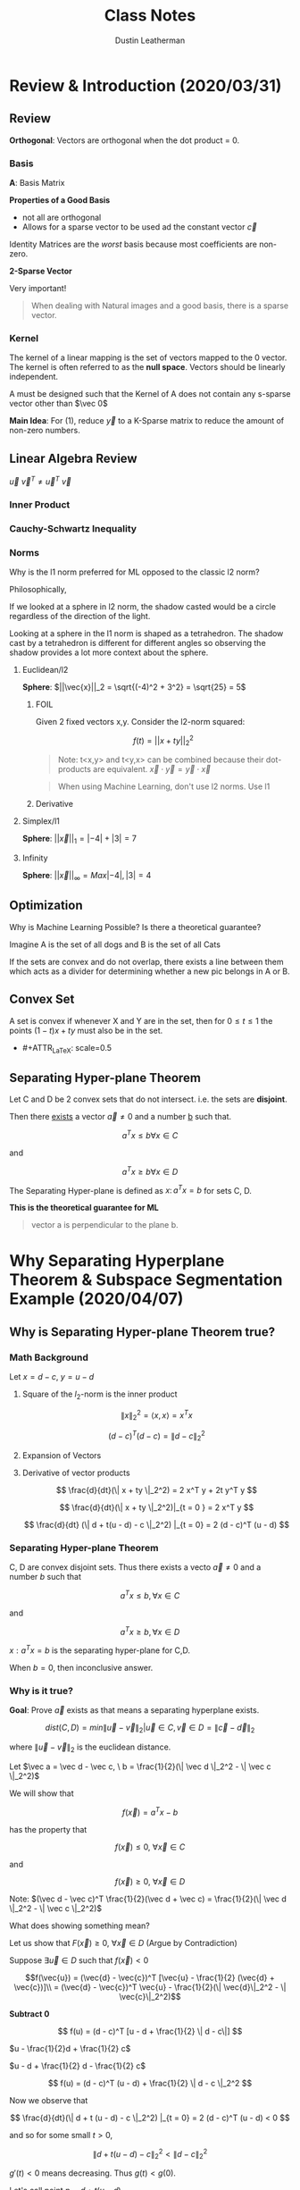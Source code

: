 #+TITLE:     Class Notes
#+AUTHOR:    Dustin Leatherman

* Review & Introduction (2020/03/31)
** Review
*Orthogonal*: Vectors are orthogonal when the dot product = 0.
*** Basis

\begin{equation}
\begin{split}
\underset{(n \times 1)}{\vec{y}} = & \underset{(n \times p)}{A} \underset{(p \times 1)}{\vec{x}}\\
= & B \vec{c} \\
= & \Sigma c_i \vec{b_i} \ \text{(most $c_i$ = 0)}
\end{split}
\end{equation}

*A*: Basis Matrix

*Properties of a Good Basis*
- not all are orthogonal
- Allows for a sparse vector to be used ad the constant vector $\vec{c}$

Identity Matrices are the /worst/ basis because most coefficients are non-zero.

*2-Sparse Vector*
\begin{equation}
\begin{split}
\vec{c} = \begin{bmatrix}
0\\
0\\
0\\
0\\
3\\
0\\
0\\
4
\end{bmatrix}
\end{split}
\end{equation}


Very important!
#+begin_quote
When dealing with Natural images and a good basis, there is a sparse vector.
#+end_quote

*** Kernel
The kernel of a linear mapping is the set of
vectors mapped to the 0 vector. The kernel is often referred to as the *null
space*. Vectors should be linearly independent.

\begin{equation}
\begin{split}
Ker(A) = { \vec{x} \in \mathbb{R}^n \colon A \vec{x} = \vec{0}}
\end{split}
\end{equation}

A must be designed such that the Kernel of A does not contain any s-sparse
vector other than $\vec 0$

*Main Idea*: For (1), reduce $\vec{y}$ to a K-Sparse matrix to reduce the amount
of non-zero numbers.

** Linear Algebra Review
\begin{equation}
\begin{split}
\vec{u} = \begin{bmatrix}
1\\
2\\
-1
\end{bmatrix},
\vec{v} = \begin{bmatrix}
1\\
1\\
2
\end{bmatrix}
\end{split}
\end{equation}

\begin{equation}
\begin{split}
\underset{(1 \times 3)(3 \times 1)}{\vec{u}^T \vec{v}} = & \begin{bmatrix}
1 & 2 & -1
\end{bmatrix}\begin{bmatrix}
1\\
1\\
2
\end{bmatrix} = 1 + 2 - 2 = 1\\
= & \vec{u} \cdot \vec{v}
\end{split}
\end{equation}

\begin{equation}
\begin{split}
\underset{(3 \times 1)(1 \times 3)}{\vec{u} \ \vec{v}^T} = \begin{bmatrix}
1\\
2\\
-1
\end{bmatrix}\begin{bmatrix}
1 & 1 & 2
\end{bmatrix} = \begin{bmatrix}
1 & 1 & 2\\
2 & 2 & 4\\
-1 & -1 & -2
\end{bmatrix}
\end{split}
\end{equation}

$\vec{u} \ \vec{v}^T \neq \vec{u}^T \ \vec{v}$

*** Inner Product

\begin{equation}
\begin{split}
<\vec{a}, \vec{b}> = & \vec{a} \cdot \vec{b}\\
= & \vec{a}^T \vec{b}
\end{split}
\end{equation}

*** Cauchy-Schwartz Inequality

\begin{equation}
\begin{split}
\vec{a} = \begin{bmatrix}
1\\
2\\
-1
\end{bmatrix}, \begin{bmatrix}
1\\
1\\
2
\end{bmatrix}
\end{split}
\end{equation}

\begin{equation}
\begin{split}
& |<\vec{a}, \vec{b}>| \leq \sqrt{1^2 + 2^2 + (-1)^2} \times \sqrt{1^2 + 1^2 + 2^2} \\
& |<\vec{a}, \vec{b}>| \leq ||\vec{a}||_2 \ ||\vec{b}||_2 \ \text{(euclidean/l2-norm)}
\end{split}
\end{equation}

*** Norms

Why is the l1 norm preferred for ML opposed to the classic l2 norm?

Philosophically,

If we looked at a sphere in l2 norm, the shadow casted would be a circle
regardless of the direction of the light.

Looking at a sphere in the l1 norm is shaped as a tetrahedron. The shadow cast
by a tetrahedron is different for different angles so observing the shadow
provides a lot more context about the sphere.

**** Euclidean/l2

*Sphere*: $||\vec{x}||_2 = \sqrt{(-4)^2 + 3^2} = \sqrt{25} = 5$

***** FOIL
Given 2 fixed vectors x,y. Consider the l2-norm squared:

$$
f(t) = ||x + ty||_2^2
$$


\begin{equation}
\begin{split}
f(t) = & ||x + ty||_2^2\\
= & <x + ty, x+ ty>\\
= & <x,x> + t <x, y> + t <y, x> + t^2 <y, y>\\
= & ||x||_2^2 + 2t<x,y> + t^2 ||y||_2^2
\end{split}
\end{equation}

#+begin_quote
Note: t<x,y> and t<y,x> can be combined because their dot-products are
equivalent. $\vec{x} \cdot \vec{y} = \vec{y} \cdot \vec{x}$
#+end_quote

#+begin_quote
When using Machine Learning, don't use l2 norms. Use l1
#+end_quote

***** Derivative

\begin{equation}
\begin{split}
\frac{d}{dt}(||x + ty||_2^2) = & 2<x, y> + 2t ||y||_2^2\\
= & 2 x^T y + 2t y^T y
\end{split}
\end{equation}

**** Simplex/l1

*Sphere*: $||\vec{x}||_1 = |-4| + |3| = 7$

**** Infinity

*Sphere*: $||\vec{x}||_\infty = Max{|-4|, |3|} = 4$
** Optimization

Why is Machine Learning Possible? Is there a theoretical guarantee?

#+ATTR_LaTeX: scale=0.5
[[./resources/convex2.jpg]]

Imagine A is the set of all dogs and B is the set of all Cats

If the sets are convex and do not overlap, there exists a line between them
which acts as a divider for determining whether a new pic belongs in A or B.

** Convex Set

A set is convex if whenever X and Y are in the set, then for $0 \leq t \leq 1$
the points $(1 - t)x + ty$ must also be in the set.

- #+ATTR_LaTeX: scale=0.5
[[./resources/convex1.jpg]]

** Separating Hyper-plane Theorem

Let C and D be 2 convex sets that do not intersect. i.e. the sets are
*disjoint*.

Then there _exists_ a vector $\vec{a} \neq 0$ and a number _b_ such that.

$$
a^Tx \leq b \forall x \in C
$$

and

$$
a^T x \geq b \forall x \in D
$$

The Separating Hyper-plane is defined as ${x \colon a^T x = b}$ for sets C, D.

*This is the theoretical guarantee for ML*


#+begin_quote
vector a is perpendicular to the plane b.
#+end_quote
* Why Separating Hyperplane Theorem & Subspace Segmentation Example (2020/04/07)

** Why is Separating Hyper-plane Theorem true?
*** Math Background

Let $x = d - c, \  y = u - d$
**** Square of the $l_2$-norm is the inner product
$$
\| x \|_2^2 = \langle x, x \rangle = x^T x
$$


$$
(d - c)^T (d - c) = \| d - c \|_2^2
$$
**** Expansion of Vectors

\begin{equation}
\begin{split}
& \| x + ty \|_2^2\\
= & \langle x + ty, x + ty \rangle\\
= & \| x\|_2^2 + 2t \langle x, y \rangle + t^2 \| y \|_2^2
\end{split}
\end{equation}
**** Derivative of vector products

$$
\frac{d}{dt}(\| x + ty \|_2^2) = 2 x^T y + 2t  y^T y
$$

$$
\frac{d}{dt}(\| x + ty \|_2^2)|_{t = 0 } = 2 x^T y
$$

$$
\frac{d}{dt} (\| d + t(u - d) - c \|_2^2) |_{t = 0} = 2 (d - c)^T (u - d)
$$

*** Separating Hyper-plane Theorem

C, D are convex disjoint sets. Thus there exists a vecto $\vec a \neq 0$ and a
number $b$ such that

$$
a^T x \leq b, \forall x \in C
$$

and

$$
a^T x \geq b, \forall x \in D
$$

${x: a^T x = b}$ is the separating hyper-plane for C,D.


When $b = 0$, then inconclusive answer.

*** Why is it true?


[[./resources/convex3.jpg]]

\begin{equation}
\begin{split}
\vec a^T \vec{x} \leq b \ \text{on side C}\\
\vec{a^T} \vec{x} \geq \ \text{on side D}
\end{split}
\end{equation}

*Goal*: Prove $\vec a$ exists as that means a separating hyperplane exists.


$$
dist(C, D) = min{ \| \vec{u} - \vec{v} \|_2 | \vec{u} \in C, \vec{v} \in D} = \|
\vec{c} - \vec{d} \|_2
$$

where $\| \vec u - \vec v\|_2$ is the euclidean distance.


Let $\vec a = \vec d - \vec c, \ b = \frac{1}{2}(\| \vec d \|_2^2 - \| \vec c \|_2^2)$

We will show that

$$
f(\vec x) = a^T x - b
$$

has the property that

$$
f(\vec x) \leq 0, \ \forall \vec x \in C
$$

and

$$
f(\vec x) \geq 0, \ \forall \vec x \in D
$$

Note: $(\vec d - \vec c)^T \frac{1}{2}(\vec d + \vec c) = \frac{1}{2}(\| \vec d
\|_2^2 - \| \vec c \|_2^2)$

What does showing something mean?

Let us show that $F(\vec x) \geq 0, \ \forall \vec x \in D$ (Argue by
Contradiction)


Suppose $\exists \vec{u} \in D$ such that $f(\vec{x}) < 0$

$$f(\vec{u}) = (\vec{d} - \vec{c})^T [\vec{u} - \frac{1}{2} (\vec{d} +
\vec{c})]\\
= (\vec{d} - \vec{c})^T \vec{u} - \frac{1}{2}(\| \vec{d}\|_2^2 - \| \vec{c}\|_2^2)$$

*Subtract 0*

$$
f(u) = (d - c)^T [u - d + \frac{1}{2} \| d - c\|]
$$

$u - \frac{1}{2}d + \frac{1}{2} c$

$u - d + \frac{1}{2} d - \frac{1}{2} c$

$$
f(u) = (d - c)^T (u - d) + \frac{1}{2} \| d - c \|_2^2
$$

Now we observe that

$$
\frac{d}{dt}(\| d + t (u - d) - c \|_2^2) |_{t = 0} = 2 (d - c)^T (u - d) < 0
$$

and so for some small $t > 0$,

$$
 \| d + t(u - d) - c \|_2^2 < \| d - c\|_2^2
$$

$g'(t) < 0$ means decreasing. Thus $g(t) < g(0)$.

Let's call point $p = d + t (u - d)$

Then

$$
\| p - c\|_2^2 < \| d - c\|_2^2
$$

This is a contradiction. Both $d$ and $u$ are in set D. Thus by the definition
of convexity, $p = (1 - t) d + tu$

D is a convex set so p must also be in D. This situation is impossible since d
is the point in D that is closest to c.

*** Example

Let $f(\vec x) = a^T x - b$

[[./resources/convex4.jpg]]

** Subspace Segmentation Example

Machine Learning is learning the Basis A. If we can deduce that a vector $\vec
x$ is a linear combination of A, then a vector is a subspace of Basis A and we
know that it belongs to A.

$$
V_1 = {(x, y, z) \in R^3 : z = 0}
$$
$$
V_2 = {(x, y, z) \in R^3 : x = 0, y = 0}
$$

$V_i$ is the affine variety (it is also a Ring, Module)

Apply a Veronase map with degree 2 to lift up from 3 to 6 dimensions.

$\nu_n \begin{bmatrix} x\\ y\\ z \end{bmatrix} = \begin{bmatrix} x^2\\ y^2\\ z^2\\ xy\\ xz\\ yz \end{bmatrix}, \nu_n: R^3 \to R^6$

\begin{equation}
\begin{split}
z_1 = (3,4,0), z_2 = (4,3,0),\\
z_3 = (2, 1, 0), z_4 = (1, 2, 0),\\
z_5 = (0, 0, 1), z_6 = (0, 0, 3), z_7 = (0, 0, 4)
\end{split}
\end{equation}

Plug the sample points into the Veronase map to produce a matrix L

$$
L = \begin{bmatrix}
9 & 16 & 4 & 1 & 0 & 0 & 0\\
16 & 9 & 1 & 4 & 0 & 0 & 0\\
0 & 0 & 0 & 0 & 1 & 9 & 6\\
12 & 12 & 2 & 2 & 0 & 0 & 0\\
0 & 0 & 0 & 0 & 0 & 0 & 0\\
0 & 0 & 0 & 0 & 0 & 0 & 0\\
\end{bmatrix} \in R^{6 \times 7}
$$

solve for $\vec c$, where $\vec c^T L = \vec 0$

$\vec c_1 = \begin{bmatrix} 0\\ 0\\ 0\\ 0\\ 1\\ 0 \end{bmatrix}, \vec c_2 = \begin{bmatrix} 0\\ 0\\ 0\\ 0\\ 0\\ 1 \end{bmatrix}$

Rank(L) = 4 (since there are 4 linearly independent rows)

\begin{equation}
\begin{split}
q_1(X) = & \vec c^T \nu_n (X)\\
= & xz\\
q_2(X) = & \vec c_2^T \nu_n (X)\\
= & yz
\end{split}
\end{equation}

We have:

\begin{equation}
\begin{split}
q_1(X) = xz & \ \ \ V_1 = (z = 0)\\
q_2(X) = yz & \ \ \ V_2 = (x = 0, y = 0)
\end{split}
\end{equation}

Observe:

$V_1 \cup V_2 = ((x,y,z) \in R^3: q_1(X) = 0, q_2(X) = 0)$

Construct the Jacobian matrix

J(Q)(X) = $\begin{bmatrix} \frac{\partial q_1}{\partial x} & \frac{\partial q_1}{\partial y} & \frac{\partial q_1}{\partial z}\\ \frac{\partial q_2}{\partial x} & \frac{\partial q_2}{\partial y} & \frac{\partial q_2}{\partial z}\end{bmatrix} = \begin{bmatrix} z & 0 & x\\ 0 & z & y \end{bmatrix}$

1. When $z = z_1 = (3, 4, 0), J(Q)(z_1) = \begin{bmatrix} 0 & 0 & 3\\ 0 & 0 & 4 \end{bmatrix}$

   When $z = z_3 = (2, 1, 0)$, $J(Q)(z_3) = \begin{bmatrix} 0 & 0 & 2\\ 0 & 0 & 1 \end{bmatrix}$

   The right null space of $J(Q)(z_1)$ has basis $\vec b_1 = \begin{bmatrix} 1\\ 0\\ 0 \end{bmatrix}$, $\vec b_2 = \begin{bmatrix} 0\\ 1\\ 0 \end{bmatrix}$

2. When $z = z_5 = (0,0,1)$, $J(Q)(z_5) = \begin{bmatrix} 1 & 0 & 0\\ 0 & 1 & 0
   \end{bmatrix}$

   When $z = z_7 = (0, 0, 4)$, $J(Q)(z_7) = \begin{bmatrix} 4 & 0 & 0\\ 0 & 4 & 0 \end{bmatrix}$
   The right null space of $J(Q)(z_5)$ has basis $\vec b = \begin{bmatrix} 0\\ 0\\ 1 \end{bmatrix}$

$C = [\vec c_1 | \vec c_2]$
* Sparse Representation & Problem P0 . P1 (2020/04/14)
** Big Idea

Your Data is a vector $x \in R^N$ where all vectors are column
vectors. Each x is s-sparse i.e. each vector has at *most* _s_ non-zero entries. Let s
= 5000. We don't know where the non-zero entries are located.

Let $\underset{(m \times N)}{A}, \ m < N$

$N = 100,000, \ m = 20,000$

Short + Wide Matrix

#+begin_quote
This is the opposite of the kinds of matrices seen in Linear Regression which
are tall and skinny.
#+end_quote

What if we can design a matrix $A \in R^{m \times N}$ so that for each s-sparse
$\vec x \in R^N$, you can store $\vec y$ instead? ($A \vec x = \vec y$)

Q: Is there a way to get back $\vec x$ from $\vec y$? We observe $\vec y$.

A: Yes!

*Properties of $A$*
- A cannot be the 0 matrix.
- if $\vec x_1$ is s-sparse and $\vec x \neq 0$, what if $\vec x_1$ is in
  $ker(A)$? No! that would return $\vec 0$ which means we cannot reconstruct the
  original matrix since there are multiple vectors in Ker(A).


*Using Techniques from 1955*

1. Is $\vec x$ the inverse of $\vec y$ or psuedo-inverse, or Moore-Penrose
  inverse, or...?

\begin{equation}
\begin{split}
\vec y = & A \vec x\\
A^{\#} \vec y = & A^{\#} A \vec x \ \text{where} \ $A^{\#} A = I$
\end{split}
\end{equation}

Doesn't work! This is because there is no way to guarantee that $\vec x$ is a
s-sparse vector.

2. Can we use gradient descent to solve for $\vec x$ to minimize $\| \vec y - A \vec x \|_2$

   No! Why?

   pick any vector $\vec v \in Ker(A)$. $\vec y = A (\vec x + \vec v)$ however,
   $(\vec x + \vec v)$ may not be sparse.


New math was needed to solve this problem so it was created in 2005 by Donoho,
Candes, and Tao using the $l_1$-norm instead of the euclidean norm ($l_2$).

** Background

*$l_1$-norm*: $\|x\|_1 = |x_1| + |x_2| + |x_3|$

*$l_2$-norm*: $\|x\| = \sqrt{|x_1|^2 + |x_2|^2 + |x_3|^2}$

For $\vec x \in R^n, \ \vec y \in R^N$, then

$$
\| \vec x + \vec y \| \leq \| x \|_1 + \| y \|_1
$$

For a norm to be valid, it must uphold the *Triangle Inequality*.

$\vec a$ is one side of a triangle, $\vec b$ is a second side, third side, ...

\begin{equation}
\begin{split}
|\vec a + \vec b | \leq |\vec{a}| + |\vec{b}|\\
\| \vec{x} + \vec{y} \|_1 \leq \|\vec{x}\|_1 + \|\vec{y}\|_1\\
\| \vec{x} + \vec{y} \|_2 \leq \|\vec{x}\|_2 + \|\vec{y}\|_2\\
\| \vec{x} + \vec{y} \|_2 \leq \|\vec{x}\|_\infty + \|\vec{y}\|_\infty\\
\end{split}
\end{equation}


It also must be distributive:

If $\vec x_1 + \vec x_2 = \vec y$, then $(\vec x_1 + \vec x_2) \cdot \vec a =
\vec{y} \cdot \vec{a}$ for any $\vec a$

$$
\langle \vec x_1 + \vec x_2, \vec a \rangle = \langle \vec y, \vec a \rangle
\to\\
\langle \vec x_1, \vec a \rangle + \langle \vec x_2, \vec a \rangle = \langle
\vec y, \vec a \rangle
$$

** Warm-up

$A = [\vec a_1 | ... | \vec a_N]$

$\| \vec a_j \|_2 = 1 = \langle \vec a_j, \vec a_j \rangle$


Let $\vec v \in Ker(A), \ \vec{v} \neq \vec 0, \ \vec v = \begin{bmatrix} v_1 \\ v_2 \\ ... \\ v_N \end{bmatrix}$

Assume $\vec a_j$ are unit vectors.

Pick $i = 3$ observations.

1. Multiply by 1. Be Sneaky.

   $v_i = v_i \langle \vec a_i, \vec a_i \rangle$

2. $\vec v \in Ker(A)$

\begin{equation}
\begin{split}
& v_1 a_1 + v_2 a_2 + ... + v_n a_n = \vec 0\\
\to & \langle v_1 a_1 + ... + v_N a_N, a_i \rangle = \langle \vec 0, a_i \rangle\\
\to & \langle v_1 a_1, a_i \rangle + ... + \langle v_N a_N, a_i \rangle = \langle \vec 0, a_i \rangle
\end{split}
\end{equation}

Keep $v_3 \langle a_3, a_i \rangle$ on the left side. Move everything to the
other side. Thus,

$$
v_i = \langle v_i a_i, a_i \rangle = - \sum_{j = 1, j \neq i}^{} v_j \langle a_j, a_i \rangle
$$

Since $i = 3$, $v_3 \langle a_3, a_i \rangle = v_i$

$$| v_i | \leq \sum_{j = 1, j \new i} | v_j | \cdot | \langle a_j, a_i \rangle |$$

What is the absolute value of a single number in $Ker(A)$? There is a relation
between $v_i$ and the rest of the entries in $\vec v$.

#+begin_quote
Why "=" becomes $\leq$

For example,
if -2 = 3 + (- 5), then
|-2| leq |3| + |-5| 
#+end_quote

** Getting Ready to Formulate the Problem

*** Problem P0

Find the s-sparse $\vec x \in R^N$ such that $\vec y = A \vec x$.

Ex. Problem 1 HW 1.

Find a 2-sparse vector $\vec x \in R^8$ such that $\vec y = A \vec x$.

There are $8 \choose{2}$ 2-sparse vectors. (28).

Imagine N = 100,000 and s = 5000. Not feasible to try all sparse-vectors.

*** Problem P1 (Convex Optimization)

Given $A \in R^{m \times N}$ and measurement $\vec y = R^m$, solve the
optimization problem,

$$
\underset{x \in R^N}{min} \| x\|_1
$$

subject to constraint $y = A \vec x$

Find a condition on matrix A, so that solving P1 will recover the s-sparse
vector $x \in R^N$

** Null Space Property of Order s
*** Setting up Notation
Let $\vec v \in Ker(A), \ \vec v \neq \vec 0$

Let the set of indices , where $\vec v [j] \neq 0$ to be S.

e.g. $\vec x = \begin{bmatrix} 0\\ 0\\ 2\\ 2\\ 3\\ 0\\ 4 \end{bmatrix}$

$S = \{3, 5, 7\}$ (non-zero indices. Also called the support vector of $\vec v$).

$|S| = s$ (number of elements. i.e. sparsity)

$\bar S = \{1, 2, 4, 6\}$ (complement. i.e zero indices)


$$
\vec v = \begin{bmatrix}1\\ 1\\ 1\\ 1\\ 2\\ -2\\ 2\end{bmatrix}, \vec v_S
= \begin{bmatrix} 0\\ 0\\ 1\\ 0\\ 2\\ 0\\ 2 \end{bmatrix}, \ \vec v_{\bar S}
= \begin{bmatrix} 1\\ 1\\ 0\\ 1\\ 0\\ -2\\ 0 \end{bmatrix}
$$

$\vec v = \vec v_S + \vec v_{\bar S}$

*** Definition

Let A be a $m \times N$ matrix.

Let S be a subset or $\{1,2,3,...,N\}$. Suppose $N = 50$, and $S = \{3,5,7\}$

1. We say that a matrix A satisfies the null space property with respect to a
   set S if
   $$
   \| \vec v_S \|_1 < \| \vec_{\bar S} \|, | \forall \vec v \in Ker(A)
   $$
2. If it satisfies the null space property with respect to any set S of size s
   where S is a subset of $\{1,2,3,...,N\}$. $s < N$

If a matrix satisfies this property, what does it buy us?

If a matrix A satisfies the Null Space property of order s, then solving problem
P1 will solve P0. i.e. you can recover any s-sparse vector $\vec x$ from the
measurement $y$ where $\vec y = A \vec x$

#+begin_quote
If A has a small coherence, then it satisfies the Null Space Property of order s.
#+end_quote

Let $A = [\vec a_1| ... | \vec a_N]$

$$
\mu_1 = \underset{j \neq k}{max} |\langle \vec a_j, \vec a_k \rangle|
$$

Assume $\vec a_j$ has $l_2$-norm equal to 1.

*** Theorem

Same assumptions as above.

Suppose $\mu_1 \cdot s + \mu_1 \cdot (s - 1) < 1$

The matrix satisfies the Null Space property of order s.

*Remarks*
1. $\mu_1 (2s - 1) < 1$ if true, then A satisfies NSP of order s. It is not a
   necessary condition. It is a sufficient condition.
2. From the warm up, if we fix an index i, then for $\vec v \in Ker(A)$,
\begin{equation}
\begin{split}
|v_i| \leq \sum_{j = 1, j \neq i}^{} |v_j| \cdot |\langle \vec a_j, \vec a_i \rangle|
\end{split}
\end{equation}
3. Note that $|v_i|$ is just one term in $\|v\|_1$ because

   $$
   \|v\|_1 = |v_1| + |v_2| + ...
   $$

*** Proof

Given A is an $m \times N$ matrix. $A = [\vec a_1 | ... | \vec a_N]$.

Suppose $\|\vec a_j\| = 1, \ \mu_1 \cdot s + \mu_1 \cdot (s - 1) < 1$

Show that NSP of order s holds.

i.e.
$$
\|\vec v_S \| < \| \vec v_{\bar S}\|, \forall \vec v \in ker(A)| \{\vec 0\}
$$

and for every set

$$
S \subset \{1,2,3,...,N\} \text{with} |S| = s
$$

Let $\vec v = Ker(A)$

$\vec v = \begin{bmatrix} v_1\\ v_2\\ ...\\ v_n \end{bmatrix}$

$A \vec v = v_1 \vec a_1 + ... + v_N \vec a_N = \vec 0$

Let $S \subset \{1,2,...,N\}, \ |S| = s$. Pick any $\vec a_i, i \in S$

Then $v_i = v_i \langle \vec a_i, \vec a_i \rangle$. Also, $v_1 \langle \vec a_i, \vec a_i \rangle + ... + v_N \langle \vec a_N, \vec a_i \rangle = 0$

\begin{equation}
\begin{split}
\to v_i = v_i \langle \vec a_i, \vec a_i \rangle = - \sum_{j = 1, j \neq i}^{}  v_i \langle \vec a_j, \vec a_i \rangle\\
\to v_i = - \sum_{l \in S}^{} v_l \langle \vec a_l, \vec a_i \rangle - \sum_{j \in S, j \neq i}^{} v_j \langle \vec a_j, \vec a_i \rangle\\
\to |v_i| \leq \sum_{l \in S}^{} |v_l| |\langle \vec a_l, \vec a_i \rangle| + \sum_{j \in S, j \neq i}^{} |v_j| |\langle \vec a_j, \vec a_i \rangle|
\end{split}
\end{equation}

sum over all $i \in S$ to get

$\|\vec v_S\|_1 = \sum_{i \in S}^{} |v_i|$

#+begin_quote
This adds up all the inequalities for one inequality to rule them all.
#+end_quote

\begin{equation}
\begin{split}
\leq & \sum_{i \in S}^{} \sum_{l \in \bar S}^{} |v_l| \cdot |\langle \vec a_l, \vec a_i \rangle| + \sum_{i \in S}^{} \sum_{j \in S, j \neq i}^{} |v_j| \cdot |\langle \vec a_j, \vec a_i \rangle| \\
= & \sum_{l \in \bar S}^{} |v_l| \sum_{i \in S}^{} |\langle \vec a_l, \vec a_i \rangle| + \sum_{j \in S}^{} |v_j| \sum_{i \in S, i \neq j}^{} |\langle \vec a_j, \vec a_i \rangle|\\
\leq & \sum_{l \in S}^{} |v_l| \mu_1 \cdot s + \sum_{j \in S}^{} |v_j| \mu_1 (s - 1)\\
\|\vec v_S\|_1 \leq & \mu_1 \cdot s \|\vec v_{\bar S}\| + \mu_1 (s - 1) \|\vec v_\S\|
\end{split}
\end{equation}

$$
(1 - \mu_1 (s - 1)) \|\vec v_{\bar S}|\ \leq \mu_1 \cdot s \|\vec v_S\|
$$


Since $\mu_1 (s - 1) + \mu_1 (s) < 1$ by hypothesis, so $1 - \mu_1 (s - 1) \geq
\mu_1 (s)$  and hence $\|\vec v_S\|_1 < \|\vec v_{\bar S}\|_1$

** Ways to Solve P1

There are 8 algos to solve P1. The worst performing one is Linear programming.

This is one of the Algos

*** Algos

$A = \begin{bmatrix}1 & 1\end{bmatrix}$
$\vec x = \begin{bmatrix} x_1\\ x_2 \end{bmatrix}$

$a_{11} = a_{12} = 1$

$Q = \begin{bmatrix} \frac{1}{w_1} & 1\\ 0 & \frac{1}{w_2}\end{bmatrix}$
1. Minimize $\|\vec x_1\|$ subject to $\vec y = A \vec x$

\begin{equation}
\begin{split}
\vec y = & (A A^T) (A A^T)^{-1} \vec y\\
\vec y = & A (A^T (A A^T)^{-1} \vec y)
\end{split}
\end{equation}

Why not let $\vec x = (A^T (A A^T)^{-1} \vec y)$

maybe we can do better.

$\vec y = A Q A^T (A Q A^T) \vec y$

Why not let $\vec x = (Q A^T (A Q A^T)^{-1} \vec y)$

How to choose Q?

2. $min \sum_{i = 1}^{N} W_i x_i^2$ subject to $\vec y = A \vec x$

   This is not the $l_1$-norm but it would be if $w_i = \frac{1}{|x_i|}$.

   solve 2. then substitute $w_i$

3. min: $w_1 x_1^2 + w_2 + x_2^2$ subject to $y = a_{11} x_1 + a_{12} x_2$

   $f(x_1) = w_1 x_1^2 + w_2 (y - x_1)^2$

   $f'(x_1) = 0$ solve for x_1

   $2 w_1 x_1 + 2 (y - x_1)(-1)w_2 = 0$

   $x_1 = \frac{w_2}{w_1 + w_2} y, \ x_2 = \frac{w_1}{w_1 + w_2}v$


\begin{equation}
\begin{split}
AQA^T = & \begin{bmatrix}1 & 1 \end{bmatrix} \begin{bmatrix} \frac{1}{w_1} & 0 \\ 0 & \frac{1}{w_2} \end{bmatrix} \begin{bmatrix}1\\ 1 \end{bmatrix}\\
= & \frac{w_1 + w_2}{w_1 w_2}
\end{split}
\end{equation}

\begin{equation}
\begin{split}
QA^T(AQA^T)^{-1} y = \begin{bmatrix} \frac{1}{w_1}\\ \frac{1}{w_2} \end{bmatrix} \frac{w_1 w_2}{w_1 + w_2} y
\end{split}
\end{equation}
* Sparse Representation pt 2 (2020/04/21)
** Historical Perspective
Why is the visual system so powerful? Hypothesis is our brain uses sparse
representation of Visual Data.

Let a picture $\vec y = c_1 \vec b_1 + ... + c_n \vec b_n$

so that most $c_j$ are zero.

Sparse representation used to be called Sparse Coding.

Robust Facial Recognition uses Sparse Subspace Clustering.

Given 19 x 19 images, let $Y = [\vec Y_1 | ... | \vec Y_{45}], \ \vec y_j \in
R^{361}$

19 * 19 = 361

Given Y, solve for matrix C
$$
Y = YC, \ diag(C) = \vec 0
$$

Since we don't want $Y_i = Y_i$, that is why the constraint $diag(C) = \vec 0$
is introduced. It ensures that a group of vectors can be a linear combination of
others.

Each column of C is sparse since we want all column vectors to be a linear
combination of a smaller set of columns.


** Example - Handwritten Digit Recognition

Given 28 x 28 images,
Let $B = [\vec y_1 | ... | \vec y_{4000}]$ where each $\vec y_j \in R^{784}$

- 800 images of 0, 1-800
- 800 images of 1, 801-1600
- 800 images of 2, 1601-2400
- 800 images of 3, 2401-3200
- 800 images of 8, 3201-4000

Let $\vec f$ be a new image of 2. Solve for X such that $\vec f = B \vec x$

Assume $\vec x$ is 20-sparse.

We would like to see the only *non-zero* entries at position 1601-2400.

Columns outside the range may be non-zero as well. There is a 95% probability
that a digit will be 2, 5% it will be another digit.


*** Qualitative Theorem
Given $A^{m \times N}$ with $m << N$. If A is a Gaussian random matrix, then
with overwhelming high probability, it satisfies some Exact Recovery Condition
for s-sparse Vectors.

For most large undetermined systems of linear equations, the minimal $l_1$-norm
solution is also the sparsest solution.

#+begin_quote
Topics of Research:
- Theory of Random Matrices
- Banach Spaces
#+end_quote

** Solving P1 solves P0. Why?
_PO_

Find the s-sparse $\vec x \in R^N$ such that $\vec y = A \vec x$.

_P1_

$A \in R^{m \times N}$ and measurement $\vec y \in R^m$. Solve optimization
problem,

$$
\underset{x \in R^{N}}{min} \| x\|_1
$$

subject to the constraint $y = A \vec x$


Suppose $\vec y = A \vec x$ and $\vec y = A \vec z$. Suppose $\vec x$ is a
sparse vector and $\vec z$ is *not*.

We want to show that $\| \vec x \|_1 < \| \vec x \|_1$ - Null Space property of
order S

$\| \vec x \|_1 = \| \vec x - \vec z_{S} + \vec z_S \|_1$ - $\vec z$ restricted
to some Set S. (Subtract 0 so we can use triangle inequality).

Let $\vec v = \vec x - \vec z, \ \vec v \in Ker(A)$

$A (\vec x + \vec z) = A \vec v = \vec 0$

\begin{subequations}
\label{first:main}
\begin{align}
\|\vec x\|_1 \leq & \|\vec x - \vec z_S\|_1 + \|z_{S}\|_1 \\
= & \| \vec v_S\|_1 + \| \vec z_S \|_1\\
< & \| \vec z_S\|_1 + \| \vec v_{\bar S}\|_1 & \ \text{via Null Space Property}\\
= & \| - \vec z_{\bar S} \|_1 + \| z_S\|_1 & \ \|x_{\bar s}\|_1 = 0 \ \text{since x is sparse}\\
= & \| \vec z \|_1
\end{align}
\end{subequations}



** Adjoint

Let $T \colon V \to W$. For example, T can be a matrix from $R^3$ to $R^2$. In this
case, V is $R^3$ and W is $R^2$

We write $T^*$ for the adjoint of T.
$$
\forall x \in V, \ \forall y \in W, \ \langle Tx, y \rangle = \langle x, T^* y \rangle
$$

Horrible way to think of it, when T is a matrix, the adjoint is the same as the
transpose.

*Q*: When A is an orthogonal matrix, what is $A^* A$? I

Hint: each column has $l_2$-norm 1, distinct cols are perpendicular.

*Q*: When A is an orthogonal matrix, why is $\| Ax \|_2 = \| x \|_2$ for every
 vector x? (This is known as an isometry)

 $$
 \| Ax \|_2^2 = \langle Ax, Ax \rangle = \langle x, A^* Ax \rangle = \langle x, x
 \rangle = \| x \|_2^2
 $$

 #+begin_quote
 This shows that $\|Ax\|_2^2$ is not too different than $\|x\|_2^2$
 #+end_quote


** Restricted Isometry Property (RIP)

$A \in R^{m \times N}$ satisfies the restricted isometry property of order s and
level $\delta_s$ $(0 < \delta_s \leq 1)$

$$
(1 - \delta_s) \| x\|_2^2 \leq \| Ax\|_2^2 \leq (1 + \delta_s) \| x\|_2^2, \
\forall \ \text{s-sparse} \ x \in R^N
$$

#+begin_quote
Any s columns of the matrix A are *nearly* orthogonal to each other.
#+end_quote

*Q*: What can we say about $|\langle (I - A^* A)x, x \rangle|$ when vector is
s-sparse?

This is a small number.

Let $u, \ v \in R^N$ and $S \in \{1,2,3,...,N\}, \ |S| = s$

What can we say about the following?

$$|\langle u, (I - A* A)v \rangle|$$

We would like to be able to say

$|\langle u,(I - A^*A)v \rangle| \leq \delta_t \|u\|_2 \|v\|_2$

*** How to think about RIP?

Suppose A satisfies the restricted isometry property of order s.

_Intuition_: *Hopefully*, the matrix $A^* A$ behaves like the Identity Matrix.
$(I - A^*A)$ is small.

If you take some s-sparse vector $\vec x$ and multiply it by $I - A^* A$,
hopefully, the resulting vector will also be small.

*** Algorithm

Consider the following vectors,

$$
\vec x_1 = \begin{bmatrix}
10\\ -20\\ 3\\ -4\\ 5\\ -6\\ -7\\ 8\\ 4
\end{bmatrix}, \ \vec x_2 = \begin{bmatrix}
10\\ -20\\ 0\\ 0\\ 0\\ 0\\ -7\\ 8\\ 0
\end{bmatrix}
$$

_Hard Threshold_

$\tau_s(\vec x)$ is the vector that keeps the s entries that are the largest in
Absolute Value.

Example: When $s = 4, \ \tau_s(\vec x_1) = \vec x_2$

$\tau_s (\cdot)$ is an operator that takes a vector and will output a sparse vector.


\begin{subequations}
\label{first:main2}
\begin{align}
\vec u_n = & \vec x_n + A^* (\vec y - A \vec x_n), \ \text{where} \ \vec y = A \vec x\\
= & \vec x_n + (A^* A \vec x - A^* A \vec x_n)\\
= & (I - A^* A)\vec x_n + A^* A \vec x
\end{align}
\end{subequations}


- expect $\vec u_n$ close to $\vec x$
- however, $\vec u_n$ may not be sparse. Thus use $\tau_s(\cdot)$

  _Iterative Hard Thresholding_
 
  $$
  \vec x_{n + 1} = \tau_x (\vec x_n + A^* (\vec y - A \vec x_n))
  $$
** Operator Norm

$\| A \| = \underset{x \neq 0}{max} \frac{\| Ax \|_2}{\| x \|_2}$

How much influence does A have on a vector x? Shrink, stretch, compress?

Describes how big a matrix is. If A is 2 x 3, then take $\vec x \in R^3, \ x
\neq 0$

What is

$$
\| A \| = max\{ \| Ax \|_2 \colon \| x \|_2 = 1 \}
$$

*** Inner Product

Let A be a matrix . The inner product of two vectors $Ax$ and $y$ has this
property,

$$| \langle Ax, y \rangle | \leq \| A\| \cdot \|x\|_2 \|y\|_2$$

Where $\|A\|$ is the operator norm of A.

By Cauchy-Schwartz Inequality,

$$
\|\langle Ax, y \rangle\| \leq \|Ax\|_2 \cdot \|y\|
$$

By def,

$$
\|Ax\| \leq \|A\| \cdot \|x\|_2
$$

Thus,

$$
\|\langle Ax, y \rangle\| \leq \|A\| \cdot \|x\|_2 \cdot \|y\|_2
$$

* Sparse Representation Pt 3 (2020/04/28)

** Expanding on RIP

Expanding upon [[*Restricted Isometry Property (RIP)][RIP]]

Any S columns of the matrix A are nearly orthogonal to each other.

** Expanding on IHT
:PROPERTIES:
:ID:       7862fddd-57f6-4744-96ee-c82367241bb4
:END:

Expanding upon the [[*Algorithm][IHT Algorithm]],

$\tau_x ( \cdot )$ is an _non-linear operator_ that outputs a sparse matrix. The
operator is non-linear because it does not /change/ the dimensions on the
vector. i.e. $R^n \to R^n$. You will not be able to find a matrix that will return the same output as this operator.

$\tau_s (\vec x_1) = x_2$

Which means both $\vec x_1$ and $\vec x_2$ have an inner product.

The IHT algorithm is described below:

\begin{subequations}
\label{first:main2}
\begin{align}
\vec u_n = & \vec x_n + A^* (\vec y - A \vec x_n), \ \text{where} \ \vec y = A \vec x\\
= & \vec x_n + (A^* A \vec x - A^* A \vec x_n)\\
= & (I - A^* A)\vec x_n + A^* A \vec x
\end{align}
\end{subequations}


We expect $\vec u_n$ is close to $\vec x$.

What does it mean for a matrix A to be small? matrix A is small when $A \vec x$
is small.

** IHT Proof

Suppose A satisfies RIP of order 3s with

$$
\delta_{3s} < \frac{1}{2}
$$

$\delta_{3s}$:  relaxation.

$3s$: every 3s columns need to be orthogonal

$\frac{1}{2}$: how far from orthogonality the difference can be.

Then the sequence $\{\vec x_n\}$ defined by

$$
\vec x_{n + 1} = \tau_S (\vec x_n + A^* (\vec y - A \vec x_n))
$$

will converge to $\vec x$

#+begin_quote
Note: 3s-sparse vectors and s-sparse vectors are *not* the same.
#+end_quote

*** How to think about this?

$u$ and $v$ are 2s-sparse.

Let $S_1$ be the support of $u$. Meaning $S_1 = \{j: u(j) \neq 0\}$

Let $S_2$ be the support of $v$.

Let $S$ be the union of $S_1$ and $S_2$. Assume $|S| = 3s$

If A satisfies RIP of order 3s. Then

$|\langle u, (I - A^* A)v \rangle| \leq \delta_{3s} \|u\|_2 \cdot \|v\|_2$

\begin{subequations}
\label{first:main}
\begin{align}
\|\langle u, (I - A^* A) \rangle\| & \leq  \|u\|_2 \ \|v(I - A^* A)\|_2\\
& \leq \|u\|_2 \ \|v \delta_{3s}\|_2\\
& \leq \delta_{3s} \ \|u\|_2 \ \|v\|_2
\end{align}
\end{subequations}

*** Explanation: Why is the theorem true?

We want to find a constant $\lambda, \ 0 \leq \lambda < 1$ s.t.

$$
\|x_{n+1} - x\|_2 \leq \lambda \|x_n - x\|_2, \ \forall \ n = 1,2,3,...
$$

Why?

\begin{equation}
\begin{split}
\|x_4 - x\|_2 \leq & \lambda \|x_3 - x\|_2\\
\|x_3 - x\|_2 \leq & \lambda \|x_2 - x\|_2\\
\|x_2 - x\|_2 \leq & \lambda \|x_1 - x\|_2
\end{split}
\end{equation}

Therefore,

\begin{equation}
\begin{split}
\|x_4 - x\|_2 \leq \lambda^{n - 1} \ \|x_1 - x\|_2
\end{split}
\end{equation}


In general,

\begin{equation}
\begin{split}
\|x_{n + 1} - x\|_2 \leq \lambda^{n - 1} \ \|x_1 - x\|_2
\end{split}
\end{equation}

as $n \to \infty, \ \lambda \to 0$ (because $\lambda < 1$)


$$
\vec x_{n + 1} = \tau_S (\vec x_n + A^* (\vec y - A \vec x_n))
$$

and

$$
x_{n + 1} = \tau_S (u_n)
$$

$x_{n + 1}, \ x$ are s-sparse.

_Key Observation_: Which one ($x_{n + 1}$ or $x$) is a better approximation to
$u_n$?

$x_{n + 1}$

Thus,

\begin{equation}
\begin{split}
\|u_n - x_{n + 1}\|_2^2 \leq \|u_n - x\|_2^2
\end{split}
\end{equation}

*What is $u_n - x$?*

\begin{subequations}
\label{first:second}
\begin{align}
u_n - x = & x_n + A^* A (x - x_n) - x\\
= & (I - A^* A) x_n + (A^* A - I)x\\
= & (I - A^* A) (x_n - x)
\end{align}
\end{subequations}

*What is $u_n - x_{n + 1}$?*

\begin{subequations}
\label{first:third}
\begin{align}
\|u_n - x_{n + 1}\|_2^2 = & \|u_ - x_{n + 1} - (x - x)\|_2^2, & \text{subtract 0}\\
= & \|(u_n - x) - (x_{n + 1} - x)\|_2^2, & \text{square of l2 norm os inner product}\\
= & \langle (u_n - x) - (x_{n + 1} - x), (u_n - x) - (x_{n+1} - x) \rangle\\
= & \|u_n - x\|_2^2 - 2 \langle u_n - x, x_{n + 1} - x \rangle + \|x_{n + 1} - x\|_2^2
\end{align}
\end{subequations}

From the above two formulas, we getattr

\begin{equation}
\begin{split}
-2 \langle u_n - x, x_{n + 1} - x \rangle + \|x_{n + 1} - x\|_2^2 \leq 0
\end{split}
\end{equation}

This is the same as

$$
\|x_{n + 1} - x\|_2^2 \leq 2 \langle u_n - x, x_{n + 1} - x \rangle
$$

What is $u_n - x$?

$$
u_n - x = (I - A^* A) (x_n - x)
$$

$$
\langle u_n - x, x_{n + 1} - x \rangle = & \langle (I - A^* A)(x_n - x), x_{n +
1} - x \rangle
$$


Thus,

$$
u = x_{n - x}, \ v = x_{n + 1} - x
$$


Why? $x_n - x$ is 2s-sparse and $x_{n + 1} - x$ is also 2s-sparse.


We have shown that

$$
\langle u_n - x, x_{n + 1} - x \rangle \leq \delta_{3s} \|x_{n} - x\|_2 \cdot \|x_{n + 1} - x\|_2
$$


\begin{equation}
\begin{split}
\|x_{n + 1} - x\|_2^2 \leq & 2 \delta_{3s} \|x_{n} - x\|_2 \cdot \|x_{n + 1} - x\|_2\\
\|x_{n + 1} - x\|_2 \leq & 2 \delta_{3s} \cdot \|x_n - x\|_2
\end{split}
\end{equation}

The hypothesis is $\delta_{3s} < \frac{1}{2}$ and so $0 \leq \lambda < 1$

\begin{equation}
\begin{split}
\|x_{n + 1} - x\|_2 \leq \lambda \|x_n - x\|_2
\end{split}
\end{equation}

Explanation succeeded

** Convex Functions

Pick any norm, $\|\cdot\|_1, \ \|\cdot\|_2$

We have the triangle inequality

\begin{equation}
\begin{split}
\|x + y\| \leq \|x\| + \|y\|
\end{split}
\end{equation}

Suppose we define $f(x) = \|x\|$ for any $x \in R^d$ and $0 \leq \theta \leq 1$.

\begin{equation}
\begin{split}
f(\theta x = (1 - \theta) y) = & \|\thetax + (1 - \theta)y\| \leq \|\theta x\| + \|(1 - \theta) y\|\\
= & \theta \|x\| + (1 - \theta) \|y\|
\end{split}
\end{equation}



Hence, $f(\theta x + (1 - \theta) y) \leq \theta f(x) + (1 - \theta) f(y)$ so
$f(x)$ is a convex function.

** Convex Optimization

Suppose you have a convex function defined over a convex set C, and you want to
find the minimum of the function over the set C.

What do you have? A convex optimization problem!

Let $f(x)$ be a convex function over $R^d$. Minimize $f(x)$ subject to $Ax = b$.

The domain D is the set of $x \in R^d$ such that $Ax = b$.

If $Ax = b$, and $Ay = b$, then $A(tx + (1 - t)y) = b$. Thus D is a convex set.

If x and y are both in D, then the line segment joining x and y is entirely in D.

** Why is convex optimization important?

Fundamental property of Convex optimization:

Any __local minimum_ of a convex function $f$ over a convex set C *must* also be
a _global minimum_ of $f$ over C.
